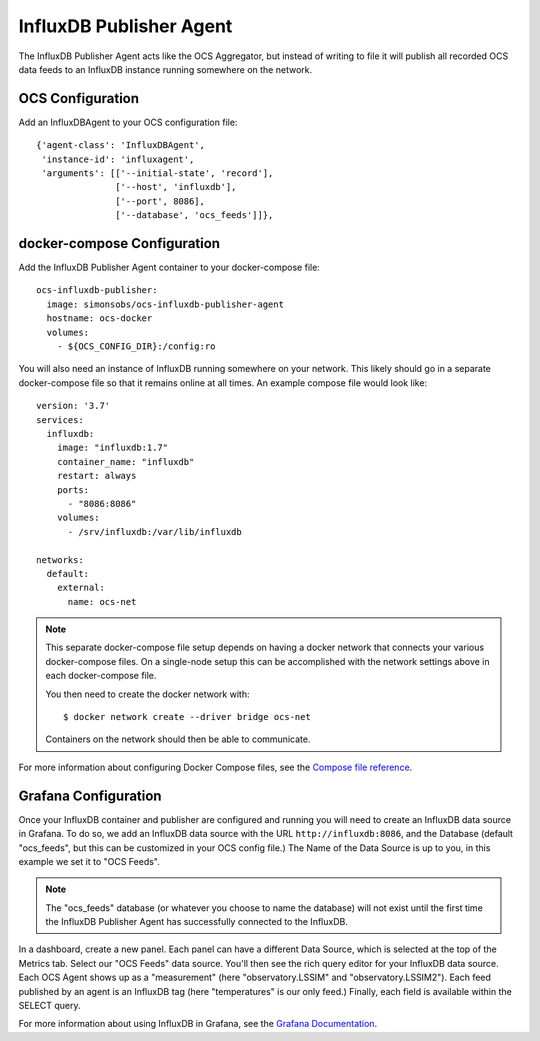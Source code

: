.. highlight:: rst

.. _influxdb_publisher:

========================
InfluxDB Publisher Agent
========================

The InfluxDB Publisher Agent acts like the OCS Aggregator, but instead of
writing to file it will publish all recorded OCS data feeds to an InfluxDB
instance running somewhere on the network.

OCS Configuration
-----------------
Add an InfluxDBAgent to your OCS configuration file::

      {'agent-class': 'InfluxDBAgent',
       'instance-id': 'influxagent',
       'arguments': [['--initial-state', 'record'],
                     ['--host', 'influxdb'],
                     ['--port', 8086],
                     ['--database', 'ocs_feeds']]},

docker-compose Configuration
----------------------------
Add the InfluxDB Publisher Agent container to your docker-compose file::

  ocs-influxdb-publisher:
    image: simonsobs/ocs-influxdb-publisher-agent
    hostname: ocs-docker
    volumes:
      - ${OCS_CONFIG_DIR}:/config:ro

You will also need an instance of InfluxDB running somewhere on your network.
This likely should go in a separate docker-compose file so that it remains
online at all times. An example compose file would look like::

  version: '3.7'
  services:
    influxdb:
      image: "influxdb:1.7"
      container_name: "influxdb"
      restart: always
      ports:
        - "8086:8086"
      volumes:
        - /srv/influxdb:/var/lib/influxdb

  networks:
    default:
      external:
        name: ocs-net

.. note::
    This separate docker-compose file setup depends on having a docker network
    that connects your various docker-compose files. On a single-node setup
    this can be accomplished with the network settings above in each docker-compose
    file.

    You then need to create the docker network with::

       $ docker network create --driver bridge ocs-net

    Containers on the network should then be able to communicate.

For more information about configuring Docker Compose files, see the `Compose
file reference`_.

.. _`Compose file reference`: https://docs.docker.com/compose/compose-file/

Grafana Configuration
---------------------
Once your InfluxDB container and publisher are configured and running you will
need to create an InfluxDB data source in Grafana. To do so, we add an InfluxDB
data source with the URL ``http://influxdb:8086``, and the Database
(default "ocs_feeds", but this can be customized in your OCS config file.) The
Name of the Data Source is up to you, in this example we set it to "OCS Feeds".

.. note::
    The "ocs_feeds" database (or whatever you choose to name the database) will
    not exist until the first time the InfluxDB Publisher Agent has successfully
    connected to the InfluxDB.

.. image:: ../_static/grafana_influxdb_data_source.jpg

In a dashboard, create a new panel. Each panel can have a different Data
Source, which is selected at the top of the Metrics tab. Select our "OCS Feeds"
data source. You'll then see the rich query editor for your InfluxDB data
source. Each OCS Agent shows up as a "measurement" (here "observatory.LSSIM"
and "observatory.LSSIM2"). Each feed published by an agent is an InfluxDB tag
(here "temperatures" is our only feed.) Finally, each field is available within
the SELECT query.

.. image:: ../_static/grafana_influxdb_panel_example.jpg

For more information about using InfluxDB in Grafana, see the `Grafana Documentation`_.

.. _`Grafana Documentation`: https://grafana.com/docs/features/datasources/influxdb/
